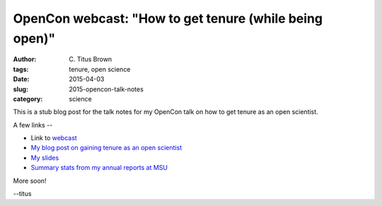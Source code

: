OpenCon webcast: "How to get tenure (while being open)"
#######################################################

:author: C\. Titus Brown
:tags: tenure, open science
:date: 2015-04-03
:slug: 2015-opencon-talk-notes
:category: science

This is a stub blog post for the talk notes for my OpenCon talk on how to
get tenure as an open scientist.

A few links --

* Link to `webcast <http://www.righttoresearch.org/blog/new-opencon-webcast-series-and-march-opencon-commu.shtml>`__
* `My blog post on gaining tenure as an open scientist <http://ivory.idyll.org/blog/2014-open-and-tenured.html>`__
* `My slides <http://www.slideshare.net/c.titus.brown/2015-openconwebcast>`__
* `Summary stats from my annual reports at MSU <https://docs.google.com/spreadsheets/d/1gq79cXRnXkXw9MlahRXngRAdnSYq9I29E3GUwtfsoX0/edit#gid=371248232>`__

More soon!

--titus


